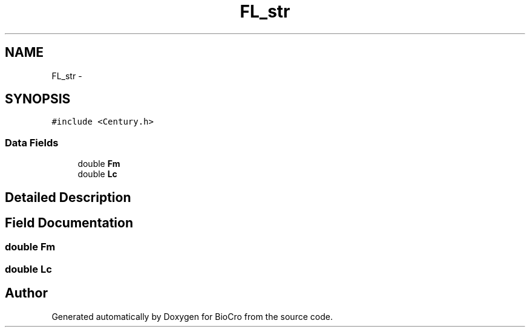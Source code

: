 .TH "FL_str" 3 "Fri Apr 3 2015" "Version 0.92" "BioCro" \" -*- nroff -*-
.ad l
.nh
.SH NAME
FL_str \- 
.SH SYNOPSIS
.br
.PP
.PP
\fC#include <Century\&.h>\fP
.SS "Data Fields"

.in +1c
.ti -1c
.RI "double \fBFm\fP"
.br
.ti -1c
.RI "double \fBLc\fP"
.br
.in -1c
.SH "Detailed Description"
.PP 
.SH "Field Documentation"
.PP 
.SS "double Fm"

.SS "double Lc"


.SH "Author"
.PP 
Generated automatically by Doxygen for BioCro from the source code\&.
